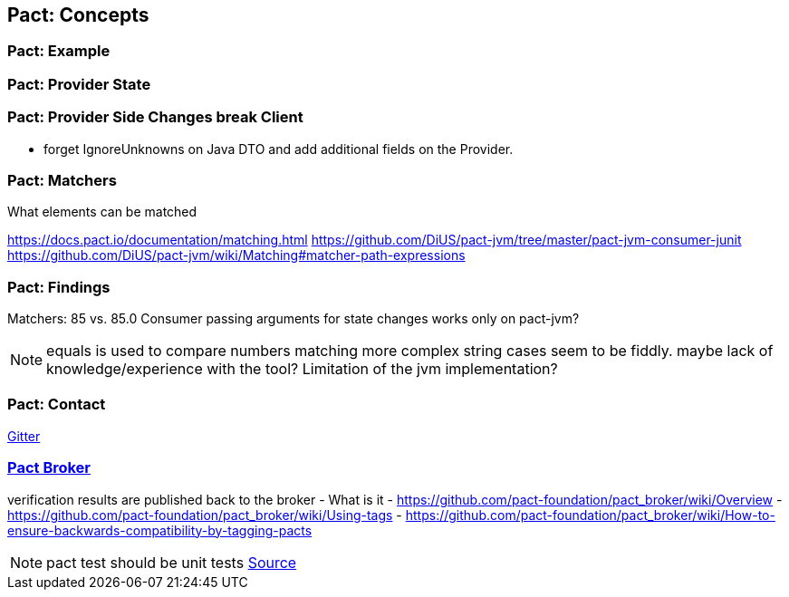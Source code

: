== Pact: Concepts

=== Pact: Example

=== Pact: Provider State

=== Pact: Provider Side Changes break Client

* forget IgnoreUnknowns on Java DTO and add additional fields on the Provider.

=== Pact: Matchers

What elements can be matched

https://docs.pact.io/documentation/matching.html
https://github.com/DiUS/pact-jvm/tree/master/pact-jvm-consumer-junit
https://github.com/DiUS/pact-jvm/wiki/Matching#matcher-path-expressions

=== Pact: Findings

Matchers: 85 vs. 85.0
Consumer passing arguments for state changes works only on pact-jvm?


[NOTE.speaker]
--
equals is used to compare numbers
matching more complex string cases seem to be fiddly.
maybe lack of knowledge/experience with the tool?
Limitation of the jvm implementation?
--

=== Pact: Contact
https://gitter.im/realestate-com-au/pact[Gitter]

=== https://github.com/pact-foundation/pact_broker[Pact Broker]

verification results are published back to the broker
- What is it
- https://github.com/pact-foundation/pact_broker/wiki/Overview
- https://github.com/pact-foundation/pact_broker/wiki/Using-tags
- https://github.com/pact-foundation/pact_broker/wiki/How-to-ensure-backwards-compatibility-by-tagging-pacts

[NOTE.speaker]
--
pact test should be unit tests https://github.com/DiUS/pact-jvm/issues/640#issuecomment-367525621[Source]
--
